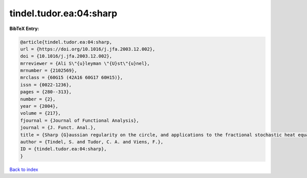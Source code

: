 tindel.tudor.ea:04:sharp
========================

.. :cite:t:`tindel.tudor.ea:04:sharp`

.. bibliography:: ../../All.bib

**BibTeX Entry:**

.. code-block:: bibtex

   @article{tindel.tudor.ea:04:sharp,
   url = {https://doi.org/10.1016/j.jfa.2003.12.002},
   doi = {10.1016/j.jfa.2003.12.002},
   mrreviewer = {Ali S\"{u}leyman \"{U}st\"{u}nel},
   mrnumber = {2102569},
   mrclass = {60G15 (42A16 60G17 60H15)},
   issn = {0022-1236},
   pages = {280--313},
   number = {2},
   year = {2004},
   volume = {217},
   fjournal = {Journal of Functional Analysis},
   journal = {J. Funct. Anal.},
   title = {Sharp {G}aussian regularity on the circle, and applications to the fractional stochastic heat equation},
   author = {Tindel, S. and Tudor, C. A. and Viens, F.},
   ID = {tindel.tudor.ea:04:sharp},
   }

`Back to index <../index>`_
